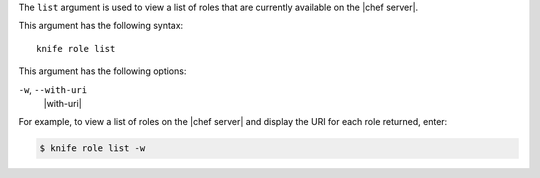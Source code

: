 .. The contents of this file are included in multiple topics.
.. This file describes a command or a sub-command for Knife.
.. This file should not be changed in a way that hinders its ability to appear in multiple documentation sets.


The ``list`` argument is used to view a list of roles that are currently available on the |chef server|. 

This argument has the following syntax::

   knife role list

This argument has the following options:

``-w``, ``--with-uri``
   |with-uri|

For example, to view a list of roles on the |chef server| and display the URI for each role returned, enter:

.. code-block:: bash

   $ knife role list -w

